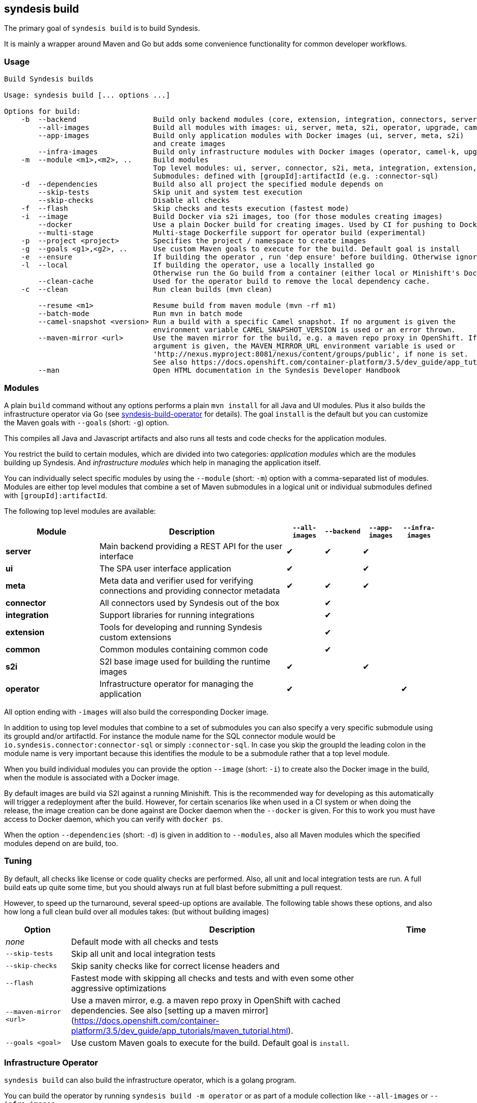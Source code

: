 [[syndesis-build]]
== syndesis build

The primary goal of `syndesis build` is to build Syndesis.

It is mainly a wrapper around Maven and Go but adds some convenience functionality for common developer workflows.

[[syndesis-build-usage]]
=== Usage
[source,indent=0,subs="verbatim,quotes"]
----
Build Syndesis builds

Usage: syndesis build [... options ...]

Options for build:
    -b  --backend                  Build only backend modules (core, extension, integration, connectors, server, meta)
        --all-images               Build all modules with images: ui, server, meta, s2i, operator, upgrade, camel-k
        --app-images               Build only application modules with Docker images (ui, server, meta, s2i)
                                   and create images
        --infra-images             Build only infrastructure modules with Docker images (operator, camel-k, upgrade) and create images
    -m  --module <m1>,<m2>, ..     Build modules
                                   Top level modules: ui, server, connector, s2i, meta, integration, extension, common, operator, camel-k, upgrade
                                   Submodules: defined with [groupId]:artifactId (e.g. :connector-sql)
    -d  --dependencies             Build also all project the specified module depends on
        --skip-tests               Skip unit and system test execution
        --skip-checks              Disable all checks
    -f  --flash                    Skip checks and tests execution (fastest mode)
    -i  --image                    Build Docker via s2i images, too (for those modules creating images)
        --docker                   Use a plain Docker build for creating images. Used by CI for pushing to Docker Hub
        --multi-stage              Multi-stage Dockerfile support for operator build (experimental)
    -p  --project <project>        Specifies the project / namespace to create images
    -g  --goals <g1>,<g2>, ..      Use custom Maven goals to execute for the build. Default goal is `install`
    -e  --ensure                   If building the operator , run 'dep ensure' before building. Otherwise ignored.
    -l  --local                    If building the operator, use a locally installed go
                                   Otherwise run the Go build from a container (either local or Minishift's Docker  daemon)
        --clean-cache              Used for the operator build to remove the local dependency cache.
    -c  --clean                    Run clean builds (mvn clean)

        --resume <m1>              Resume build from maven module (mvn -rf m1)
        --batch-mode               Run mvn in batch mode
        --camel-snapshot <version> Run a build with a specific Camel snapshot. If no argument is given the
                                   environment variable CAMEL_SNAPSHOT_VERSION is used or an error thrown.
        --maven-mirror <url>       Use the maven mirror for the build, e.g. a maven repo proxy in OpenShift. If no
                                   argument is given, the MAVEN_MIRROR_URL environment variable is used or
                                   'http://nexus.myproject:8081/nexus/content/groups/public', if none is set.
                                   See also https://docs.openshift.com/container-platform/3.5/dev_guide/app_tutorials/maven_tutorial.html
        --man                      Open HTML documentation in the Syndesis Developer Handbook
----

[[syndesis-build-modules]]
=== Modules
A plain `build` command without any options performs a plain `mvn install` for all Java and UI modules.
Plus it also builds the infrastructure operator via Go (see <<below,syndesis-build-operator>> for details).
The goal `install` is the default but you can customize the Maven goals with `--goals` (short: `-g`) option.

This compiles all Java and Javascript artifacts and also runs all tests and code checks for the application modules.

You restrict the build to certain modules, which are divided into two categories: _application modules_ which are the modules building up Syndesis.
And _infrastructure modules_ which help in managing the application itself.

You can individually select specific modules by using the `--module` (short: `-m`) option with a comma-separated list of modules. Modules are either top level
modules that combine a set of Maven submodules in a logical unit or individual submodules defined with `[groupId]:artifactId`.

The following top level modules are available:

[cols="5,10,2,2,2,2", options="header"]
|===
| Module | Description | `--all-images` | `--backend` | `--app-images` | `--infra-images`

| **server**
| Main backend providing a REST API for the user interface
| ✔︎
| ✔︎
| ✔︎
|

| **ui**
| The SPA user interface application
| ✔︎
|
| ✔︎
|

| **meta**
| Meta data and verifier used for verifying connections and providing connector metadata
| ✔︎
| ✔︎
| ✔︎
|

| **connector**
| All connectors used by Syndesis out of the box
|
| ✔︎
|
|

| **integration**
| Support libraries for running integrations
|
| ✔︎
|
|

| **extension**
| Tools for developing and running Syndesis custom extensions
|
| ✔︎
|
|

| **common**
| Common modules containing common code
|
| ✔︎
|
|

| **s2i**
| S2I base image used for building the runtime images
| ✔︎
|
| ✔︎
|

| **operator**
| Infrastructure operator for managing the application
| ✔︎
|
|
| ✔︎
|===

All option ending with `-images` will also build the corresponding Docker image.

In addition to using top level modules that combine to a set of submodules you can also specify a very specific submodule using
its groupId and/or artifactId. For instance the module name for the SQL connector module would be `io.syndesis.connector:connector-sql`
or simply `:connector-sql`. In case you skip the groupId the leading colon in the module name is very important because this identifies
the module to be a submodule rather that a top level module.

When you build individual modules you can provide the option `--image` (short: `-i`) to create also the Docker image in the build, when the module is associated with a Docker image.

By default images are build via S2I against a running Minishift.
This is the recommended way for developing as this automatically will trigger a redeployment after the build.
However, for certain scenarios like when used in a CI system or when doing the release, the image creation can be done against are Docker daemon when the `--docker` is given.
For this to work you must have access to Docker daemon, which you can verify with `docker ps`.

When the option `--dependencies` (short: `-d`) is given in addition to `--modules`, also all Maven modules which the specified modules depend on are build, too.

[[syndesis-build-tuning]]
=== Tuning
By default, all checks like license or code quality checks are performed.
Also, all unit and local integration tests are run.
A full build eats up quite some time, but you should always run at full blast before submitting a pull request.

However, to speed up the turnaround, several speed-up options are available.
The following table shows these options, and also how long a full clean build over all modules takes: (but without building images)

[cols="3,15,2",options="header"]
|===
|Option
|Description
|Time

| _none_
| Default mode with all checks and tests
|

| `--skip-tests`
| Skip all unit and local integration tests
|

| `--skip-checks`
| Skip sanity checks like for correct license headers and
|

| `--flash`
| Fastest mode with skipping all checks and tests and with even some other aggressive optimizations
|

|`--maven-mirror <url>`
| Use a maven mirror, e.g. a maven repo proxy in OpenShift with cached dependencies. See also [setting up a maven mirror](https://docs.openshift.com/container-platform/3.5/dev_guide/app_tutorials/maven_tutorial.html).
|


|`--goals <goal>`
| Use custom Maven goals to execute for the build. Default goal is `install`.
|

| `--camel-snapshot <version>`
| Sometimes it's needed to use a Camel snapshot version for building. This snapshot most be available in you local Maven repo (`~/.m2`) Use this option with the Camel version. Alternatively, you can also set the environment variable `CAMEL_SNAPSHOT` to the corresponding version.
|===

[[syndesis-build-operator]]
=== Infrastructure Operator

`syndesis build` can also build the infrastructure operator, which is a golang program.

You can build the operator by running `syndesis build -m operator` or
as part of a module collection like `--all-images` or `--infra-images`

There are three modes, how the operator can be created:

* Running your go compiler locally
* Compiling in a local Docker daemon which allows volume mounts with the localhost
* Compiling in Minishift Docker daemon, which was made accessible via `eval $(minishift docker-env)`

See below for the details.

.Load dependencies

In any case, before you compile first you should use the option `--ensure` (short: `-e`) to setup the dependency tree.
This will download all source dependency and cache them locally.
To get rid of this cache, use the option `--clean-cache`.
This might be necessary when `go dep` 's cache gets into a weird state.

If you compile for the first time, then `--ensure` will be added automatically.

.Compiling locally

This is the fastest way for compiling the operator.
Use the option `--local` (short: `-l`) for selecting the local compile mode.

It is also the recommended way when you are working on the operator.
You project setup needs to fit however: The main project directory must be reachable as `$GOPATH/src/github.com/syndesisio/syndesis`.
You can either move your project directory to this location or work with a symlink:

[source,shell,indent=0,subs="verbatim,quotes"]
----
cd ~/Development/syndesis
mkdir -p $GOPATH/src/github.com/syndesisio
cd ..
mv syndesis $GOPATH/src/github.com/syndesisio/
ln -s $GOPATH/src/github.com/syndesisio/ syndesis
----

By default this compiles into for your native architecture (amd64, darwin).
When you use this mode with `--image` (short: `-i`) on macOS then go will be used as cross compiler so that the generated bimary can be used in a Linux image.

.Compiling with a local Docker daemon

This is the default mode and is used also when doing the release.
It use a builder image `syndesis/godev` which is created from the `tools/image` directory and fetched from Docker Hub.

For this mode to work your Docker daemon must support volume mounts to the system from where you are calling `syndesis`.
This is the case on Linux for locally installed Docker daemon and for Mac with _Docker for Mac_.
It is *not* the case for Minishift which runs in a disconnected VM.
But see below how you still can use Minishift for building.

`dep ensure` and `go build` will be run from this `syndesis/godev` image, but with your local directory mounted into the container so that the fetched dependencies can be cached in the local directories `dep-cache` and `vendor` so that the can be reused for the next run.
Also the binary will be stored in your local directory, but this will alway be a Linux (`amd64`) binary.

.Compiling with Minishift

As Minishift is running in a remote VM you cannot bind a volume to your localhost. Therefor when running in Minishift mode the source code will be rsynced to a directory in the Minishift VM (`rsync` will be installed in the Minishift VM on the first run).

The build with `syndesis/godev` will then be started with a volume mount to the copied directory in the VM.
After the build the generated binary is copied back with `rsync` to your local directory.

The Minishift mode is automatically detected and selected if `DOCKER_CERTS` contains a path to `.minishift`.
You enable the Minishift Docker daemon for your local CLI with `eval $(minishift docker-env)`

Some simple benchmark reveals the following timings (in minutes) :

[cols="5,7,7,7",options="header"]
|===
| Context | Local | Local Docker (macOS) | Minishift Docker

| Cold (no build cache)
| 0:40
| 10:09
| 1:36

| Hot (with dep cache)
| 0:08
| 2:47
| 0:13
|===

The fastest mode is obviously the local mode, followed surprisingly by Minishift.
The local mode is probably slow because of how the macOS daemon mounts ts volumes (which can probably be optimized)

=== Examples

Some common usage examples for `syndesis build` are

[source,shell,indent=0,subs="verbatim,quotes"]
----
# Build all images (app and infrastructure) with S2I
syndesis build --all-images

# Create all application images and re-deploy Syndesis in the
# Openshift cluster, but do it as fast as possible. Don't build
# any golang code
syndesis build --app-images --flash

# Create the infrastructure operator by running go locally
# and calling `dep ensure before`
syndesis build -m operator --local --ensure

# Use a Camel snapshot for a clean build, build all modules
syndesis build --clean --camel-snapshot 2.21.0-SNAPSHOT
----
